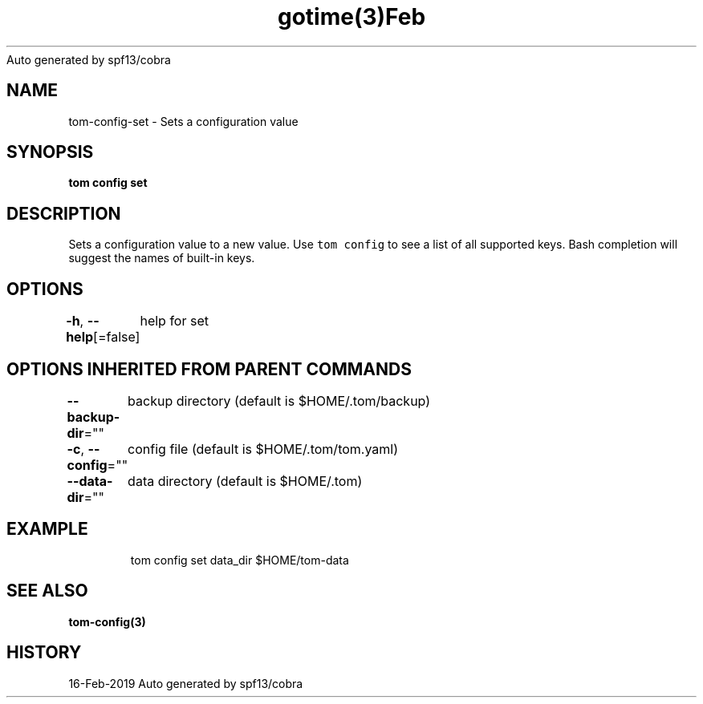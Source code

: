 .nh
.TH gotime(3)Feb 2019
Auto generated by spf13/cobra

.SH NAME
.PP
tom\-config\-set \- Sets a configuration value


.SH SYNOPSIS
.PP
\fBtom config set  \fP


.SH DESCRIPTION
.PP
Sets a configuration value to a new value. Use \fB\fCtom config\fR to see a list of all supported keys. Bash completion will suggest the names of built\-in keys.


.SH OPTIONS
.PP
\fB\-h\fP, \fB\-\-help\fP[=false]
	help for set


.SH OPTIONS INHERITED FROM PARENT COMMANDS
.PP
\fB\-\-backup\-dir\fP=""
	backup directory (default is $HOME/.tom/backup)

.PP
\fB\-c\fP, \fB\-\-config\fP=""
	config file (default is $HOME/.tom/tom.yaml)

.PP
\fB\-\-data\-dir\fP=""
	data directory (default is $HOME/.tom)


.SH EXAMPLE
.PP
.RS

.nf
tom config set data\_dir $HOME/tom\-data

.fi
.RE


.SH SEE ALSO
.PP
\fBtom\-config(3)\fP


.SH HISTORY
.PP
16\-Feb\-2019 Auto generated by spf13/cobra
